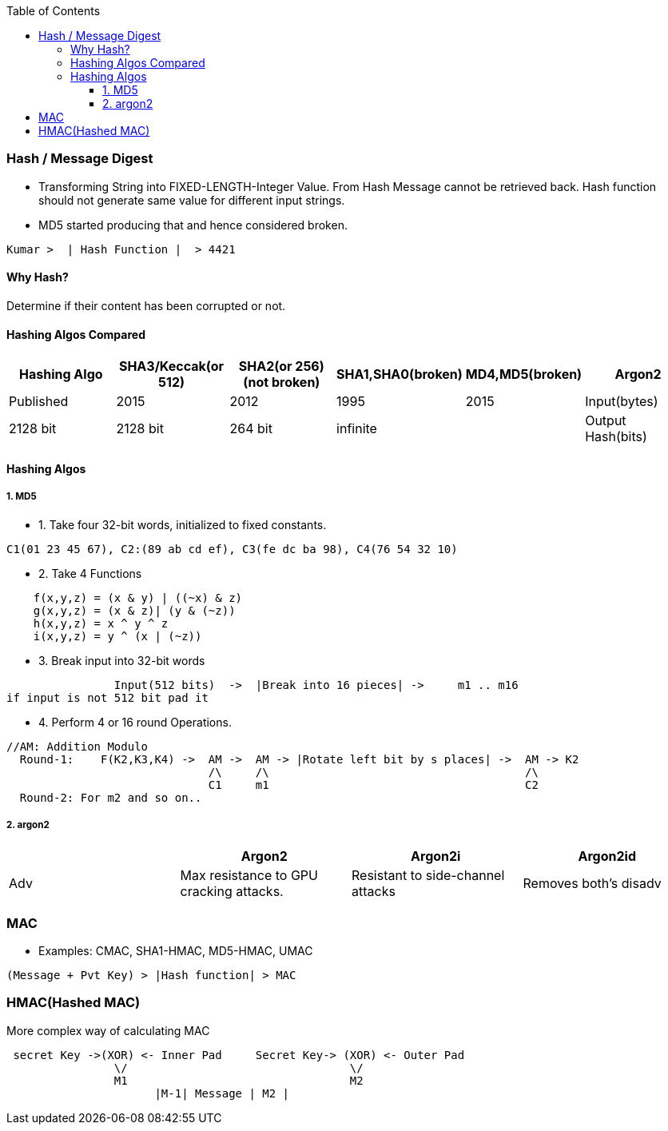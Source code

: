 :toc:
:toclevels: 6

=== Hash / Message Digest
* Transforming String into FIXED-LENGTH-Integer Value. From Hash Message cannot be retrieved back. Hash function should not generate same value for different input strings. 
* MD5 started producing that and hence considered broken.
```c
Kumar >  | Hash Function |  > 4421
```
==== Why Hash?
Determine if their content has been corrupted or not. 

==== Hashing Algos Compared
|===
| Hashing Algo | SHA3/Keccak(or 512) | SHA2(or 256)(not broken) | SHA1,SHA0(broken) | MD4,MD5(broken)| Argon2

|Published|2015|2012|1995|2015
|Input(bytes)|2128 bit|2128 bit|264 bit|infinite|
|Output Hash(bits)|512|256|160|128|
|===

==== Hashing Algos
===== 1. MD5
* 1. Take four 32-bit words, initialized to fixed constants.
```c
C1(01 23 45 67), C2:(89 ab cd ef), C3(fe dc ba 98), C4(76 54 32 10)
```
* 2. Take 4 Functions
```c
    f(x,y,z) = (x & y) | ((~x) & z)
    g(x,y,z) = (x & z)| (y & (~z))
    h(x,y,z) = x ^ y ^ z
    i(x,y,z) = y ^ (x | (~z))
```    
* 3. Break input into 32-bit words
```c
                Input(512 bits)  ->  |Break into 16 pieces| ->     m1 .. m16
if input is not 512 bit pad it
```
* 4. Perform 4 or 16 round Operations.
```c
//AM: Addition Modulo
  Round-1:    F(K2,K3,K4) ->  AM ->  AM -> |Rotate left bit by s places| ->  AM -> K2        
                              /\     /\                                      /\
                              C1     m1                                      C2
  Round-2: For m2 and so on..
```

===== 2. argon2
|===
||Argon2|Argon2i|Argon2id

|Adv|Max resistance to GPU cracking attacks.|Resistant to side-channel attacks|Removes both's disadv
|Diadv|Prone to side-channel attacks
|===

=== MAC
* Examples: CMAC, SHA1-HMAC, MD5-HMAC, UMAC
```c
(Message + Pvt Key) > |Hash function| > MAC    
```

=== HMAC(Hashed MAC)
More complex way of calculating MAC
```c

 secret Key ->(XOR) <- Inner Pad     Secret Key-> (XOR) <- Outer Pad
                \/                                 \/
                M1                                 M2
                      |M-1| Message | M2 |
```

